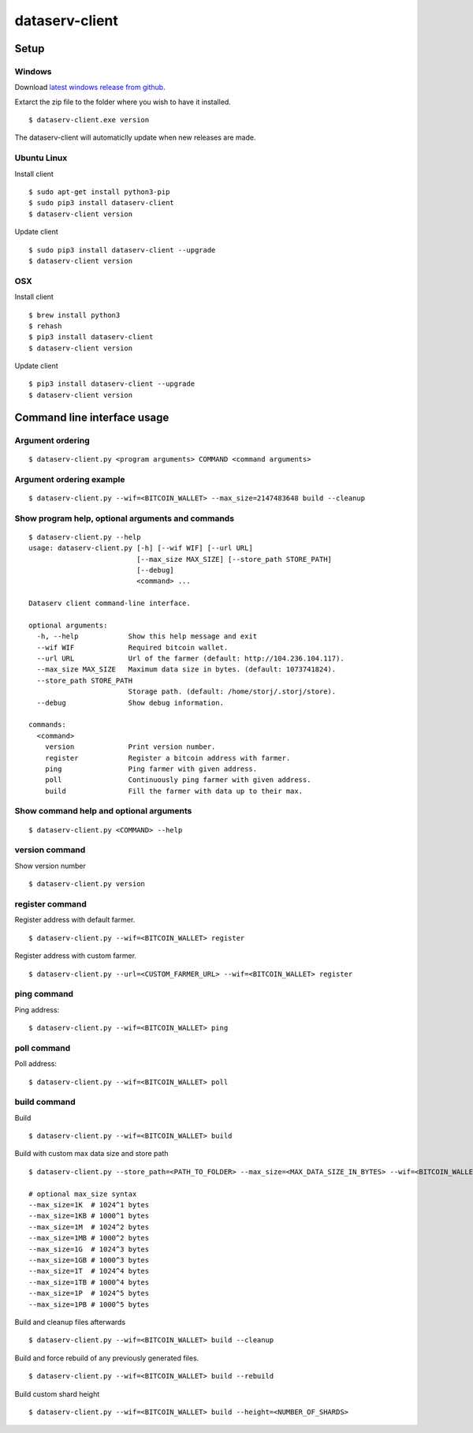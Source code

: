 ===============
dataserv-client
===============

|BuildLink|_ |CoverageLink|_ |LicenseLink|_ |IssuesLink|_


.. |BuildLink| image:: https://travis-ci.org/Storj/dataserv-client.svg?branch=master
.. _BuildLink: https://travis-ci.org/Storj/dataserv-client

.. |CoverageLink| image:: https://coveralls.io/repos/Storj/dataserv-client/badge.svg
.. _CoverageLink: https://coveralls.io/r/Storj/dataserv-client

.. |LicenseLink| image:: https://img.shields.io/badge/license-MIT-blue.svg
.. _LicenseLink: https://raw.githubusercontent.com/Storj/dataserv-client

.. |IssuesLink| image:: https://img.shields.io/github/issues/Storj/dataserv-client.svg
.. _IssuesLink: https://github.com/Storj/dataserv-client/issues


Setup
=====


Windows
-------

Download `latest windows release from github <https://github.com/Storj/dataserv-client/releases>`_. 

Extarct the zip file to the folder where you wish to have it installed.

::

    $ dataserv-client.exe version

The dataserv-client will automaticlly update when new releases are made.


Ubuntu Linux
------------

Install client

::

    $ sudo apt-get install python3-pip
    $ sudo pip3 install dataserv-client
    $ dataserv-client version

Update client

::

    $ sudo pip3 install dataserv-client --upgrade
    $ dataserv-client version


OSX
---

Install client

::

    $ brew install python3
    $ rehash 
    $ pip3 install dataserv-client
    $ dataserv-client version

Update client

::

    $ pip3 install dataserv-client --upgrade
    $ dataserv-client version


Command line interface usage
============================

Argument ordering
-----------------

::

    $ dataserv-client.py <program arguments> COMMAND <command arguments>


Argument ordering example
-------------------------

::

    $ dataserv-client.py --wif=<BITCOIN_WALLET> --max_size=2147483648 build --cleanup


Show program help, optional arguments and commands
--------------------------------------------------

::

    $ dataserv-client.py --help
    usage: dataserv-client.py [-h] [--wif WIF] [--url URL]
                              [--max_size MAX_SIZE] [--store_path STORE_PATH]
                              [--debug]
                              <command> ...

    Dataserv client command-line interface.

    optional arguments:
      -h, --help            Show this help message and exit
      --wif WIF             Required bitcoin wallet.
      --url URL             Url of the farmer (default: http://104.236.104.117).
      --max_size MAX_SIZE   Maximum data size in bytes. (default: 1073741824).
      --store_path STORE_PATH
                            Storage path. (default: /home/storj/.storj/store).
      --debug               Show debug information.

    commands:
      <command>
        version             Print version number.
        register            Register a bitcoin address with farmer.
        ping                Ping farmer with given address.
        poll                Continuously ping farmer with given address.
        build               Fill the farmer with data up to their max.



Show command help and optional arguments
----------------------------------------

::

    $ dataserv-client.py <COMMAND> --help


version command
---------------

Show version number

::

    $ dataserv-client.py version


register command
----------------

Register address with default farmer.

::

    $ dataserv-client.py --wif=<BITCOIN_WALLET> register

Register address with custom farmer.

::

    $ dataserv-client.py --url=<CUSTOM_FARMER_URL> --wif=<BITCOIN_WALLET> register


ping command
------------

Ping address:

::

    $ dataserv-client.py --wif=<BITCOIN_WALLET> ping


poll command
------------

Poll address:

::

    $ dataserv-client.py --wif=<BITCOIN_WALLET> poll


build command
-------------

Build

::

    $ dataserv-client.py --wif=<BITCOIN_WALLET> build


Build with custom max data size and store path

::

    $ dataserv-client.py --store_path=<PATH_TO_FOLDER> --max_size=<MAX_DATA_SIZE_IN_BYTES> --wif=<BITCOIN_WALLET> build

    # optional max_size syntax
    --max_size=1K  # 1024^1 bytes
    --max_size=1KB # 1000^1 bytes
    --max_size=1M  # 1024^2 bytes
    --max_size=1MB # 1000^2 bytes
    --max_size=1G  # 1024^3 bytes
    --max_size=1GB # 1000^3 bytes
    --max_size=1T  # 1024^4 bytes
    --max_size=1TB # 1000^4 bytes
    --max_size=1P  # 1024^5 bytes
    --max_size=1PB # 1000^5 bytes


Build and cleanup files afterwards

::

    $ dataserv-client.py --wif=<BITCOIN_WALLET> build --cleanup


Build and force rebuild of any previously generated files.

::

    $ dataserv-client.py --wif=<BITCOIN_WALLET> build --rebuild


Build custom shard height

::

    $ dataserv-client.py --wif=<BITCOIN_WALLET> build --height=<NUMBER_OF_SHARDS>
